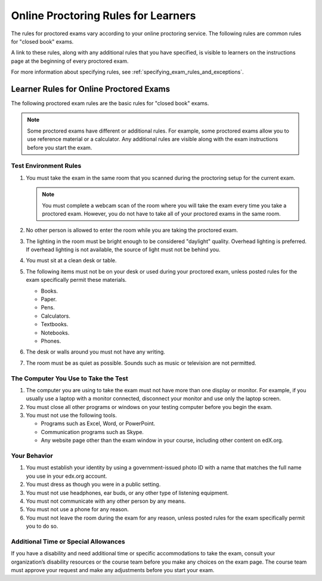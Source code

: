 .. _Online Proctoring Rules:

####################################
Online Proctoring Rules for Learners
####################################

.. tags:: educator, reference

The rules for proctored exams vary according to your online proctoring
service. The following rules are common rules for "closed book" exams.

A link to these rules, along with any additional rules that you have
specified, is visible to learners on the instructions page at the beginning
of every proctored exam.

For more information about specifying rules, see
:ref:`specifying_exam_rules_and_exceptions`.

.. This file contains the proctored exam rules. This section is included within
.. topics in both the learner and course author documentation for partners and
.. Open edX.


.. _Know Rules for Online Proctoring:

****************************************
Learner Rules for Online Proctored Exams
****************************************

The following proctored exam rules are the basic rules for "closed book" exams.

.. note::
    Some proctored exams have different or additional rules. For example, some
    proctored exams allow you to use reference material or a calculator. Any
    additional rules are visible along with the exam instructions before you
    start the exam.

.. :contents::
  :local:
  :depth: 1

======================
Test Environment Rules
======================

#. You must take the exam in the same room that you scanned during the
   proctoring setup for the current exam.

   .. note::
     You must complete a webcam scan of the room where you will take the exam
     every time you take a proctored exam. However, you do not have to take all
     of your proctored exams in the same room.

#. No other person is allowed to enter the room while you are taking the
   proctored exam.

#. The lighting in the room must be bright enough to be considered "daylight"
   quality. Overhead lighting is preferred. If overhead lighting is not
   available, the source of light must not be behind you.

#. You must sit at a clean desk or table.

#. The following items must not be on your desk or used during your proctored
   exam, unless posted rules for the exam specifically permit these materials.

   * Books.
   * Paper.
   * Pens.
   * Calculators.
   * Textbooks.
   * Notebooks.
   * Phones.

#. The desk or walls around you must not have any writing.

#. The room must be as quiet as possible. Sounds such as music or television
   are not permitted.

=====================================
The Computer You Use to Take the Test
=====================================

#. The computer you are using to take the exam must not have more than one
   display or monitor. For example, if you usually use a laptop with a monitor
   connected, disconnect your monitor and use only the laptop screen.

#. You must close all other programs or windows on your testing computer before
   you begin the exam.

#. You must not use the following tools.

   * Programs such as Excel, Word, or PowerPoint.
   * Communication programs such as Skype.
   * Any website page other than the exam window in your course, including
     other content on edX.org.

=============
Your Behavior
=============

#. You must establish your identity by using a government-issued photo ID with
   a name that matches the full name you use in your edx.org account.

#. You must dress as though you were in a public setting.

#. You must not use headphones, ear buds, or any other type of listening
   equipment.

#. You must not communicate with any other person by any means.

#. You must not use a phone for any reason.

#. You must not leave the room during the exam for any reason, unless posted
   rules for the exam specifically permit you to do so.

.. _Request Additional Time:

=====================================
Additional Time or Special Allowances
=====================================

If you have a disability and need additional time or specific accommodations to
take the exam, consult your organization’s disability resources or the course
team before you make any choices on the exam page. The course team must approve
your request and make any adjustments before you start your exam.

.. seealso::
 :class: dropdown

 :ref:`ProctoredExams_Overview` (concept)

 :ref:`Enable Proctored Exams` (how-to)

 :ref:`Preparing Learners for Proctored Exams` (concept)

 :ref:`Manage Proctored Exams` (how-to)

 :ref:`Allow Opting Out of Proctored Exams` (how-to)

 :ref:`Create a Proctored Exam with Proctortrack` (how-to)

 :ref:`PT Proctored Session Results File` (reference)

 :ref:`Review PT Proctored Session Results` (how-to)

 :ref:`Create a Proctored Exam with RPNow` (how-to)

 :ref:`RPNow Proctored Session Results File` (reference)

 :ref:`Review RP Proctored Session Results` (how-to)
